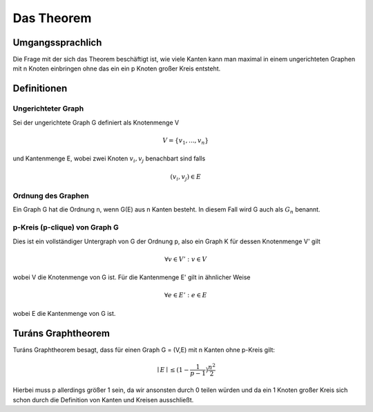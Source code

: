 ===========
Das Theorem
===========

.. todo:: Eventuell in Definitionen Part auslagern (Links innerhalb von Sphinx auf die Begriffe)

*****************
Umgangssprachlich
*****************

Die Frage mit der sich das Theorem beschäftigt ist, wie viele Kanten kann man maximal in einem ungerichteten Graphen mit n Knoten einbringen ohne das ein ein p Knoten großer Kreis entsteht.

************
Definitionen
************

Ungerichteter Graph
"""""""""""""""""""
Sei der ungerichtete Graph G definiert als Knotenmenge V

.. math::  V = \{ v_1, ..., v_n \}

und Kantenmenge E, wobei zwei Knoten :math:`v_i, v_j` benachbart sind falls

.. math::  (v_i, v_j) \in E

Ordnung des Graphen
"""""""""""""""""""""""

.. todo:: nachfragen ob Notation G(E) korrekt ist

Ein Graph G hat die Ordnung n, wenn G(E) aus n Kanten besteht. In diesem Fall wird G auch als :math:`G_n` benannt.


p-Kreis (p-clique) von Graph G
""""""""""""""""""""""""""""""

Dies ist ein vollständiger Untergraph von G der Ordnung p, also ein Graph K für dessen Knotenmenge V' gilt

.. math::  \forall v \in V': v \in V

wobei V die Knotenmenge von G ist. Für die Kantenmenge E' gilt in ähnlicher Weise

.. math::  \forall e \in E': e \in E

wobei E die Kantenmenge von G ist.

*******************
Turáns Graphtheorem
*******************

Turáns Graphtheorem besagt, dass für einen Graph G = (V,E) mit n Kanten ohne p-Kreis gilt:

.. math:: \mid E \mid \le (1- \frac{1}{p-1}) \frac{n^2}{2}

Hierbei muss p allerdings größer 1 sein, da wir ansonsten durch 0 teilen würden und da ein 1 Knoten großer Kreis sich schon durch die Definition von Kanten und Kreisen ausschließt.

